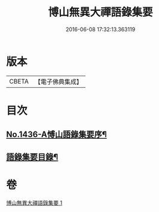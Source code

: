 #+TITLE: 博山無異大禪語錄集要 
#+DATE: 2016-06-08 17:32:13.363119

* 版本
 |     CBETA|【電子佛典集成】|

* 目次
** [[file:KR6q0366_001.txt::001-0383b1][No.1436-A愽山語錄集要序¶]]
** [[file:KR6q0366_001.txt::001-0383c20][語錄集要目錄¶]]

* 卷
[[file:KR6q0366_001.txt][博山無異大禪語錄集要 1]]

